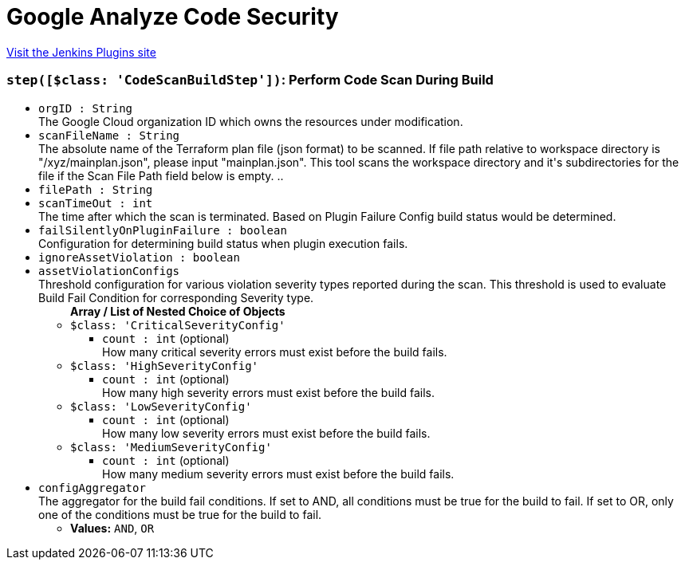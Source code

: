 = Google Analyze Code Security
:page-layout: pipelinesteps

:notitle:
:description:
:author:
:email: jenkinsci-users@googlegroups.com
:sectanchors:
:toc: left
:compat-mode!:


++++
<a href="https://plugins.jenkins.io/google-analyze-code-security">Visit the Jenkins Plugins site</a>
++++


=== `step([$class: 'CodeScanBuildStep'])`: Perform Code Scan During Build
++++
<ul><li><code>orgID : String</code>
<div><div>
 The Google Cloud organization ID which owns the resources under modification.
</div></div>

</li>
<li><code>scanFileName : String</code>
<div><div>
 The absolute name of the Terraform plan file (json format) to be scanned. If file path relative to workspace directory is "/xyz/mainplan.json", please input "mainplan.json". This tool scans the workspace directory and it's subdirectories for the file if the Scan File Path field below is empty. ..
</div></div>

</li>
<li><code>filePath : String</code>
</li>
<li><code>scanTimeOut : int</code>
<div><div>
 The time after which the scan is terminated. Based on Plugin Failure Config build status would be determined.
</div></div>

</li>
<li><code>failSilentlyOnPluginFailure : boolean</code>
<div><div>
 Configuration for determining build status when plugin execution fails.
</div></div>

</li>
<li><code>ignoreAssetViolation : boolean</code>
</li>
<li><code>assetViolationConfigs</code>
<div><div>
 Threshold configuration for various violation severity types reported during the scan. This threshold is used to evaluate Build Fail Condition for corresponding Severity type.
</div></div>

<ul><b>Array / List of Nested Choice of Objects</b>
<li><code>$class: 'CriticalSeverityConfig'</code><div>
<ul><li><code>count : int</code> (optional)
<div><div>
 How many critical severity errors must exist before the build fails.
</div></div>

</li>
</ul></div></li>
<li><code>$class: 'HighSeverityConfig'</code><div>
<ul><li><code>count : int</code> (optional)
<div><div>
 How many high severity errors must exist before the build fails.
</div></div>

</li>
</ul></div></li>
<li><code>$class: 'LowSeverityConfig'</code><div>
<ul><li><code>count : int</code> (optional)
<div><div>
 How many low severity errors must exist before the build fails.
</div></div>

</li>
</ul></div></li>
<li><code>$class: 'MediumSeverityConfig'</code><div>
<ul><li><code>count : int</code> (optional)
<div><div>
 How many medium severity errors must exist before the build fails.
</div></div>

</li>
</ul></div></li>
</ul></li>
<li><code>configAggregator</code>
<div><div>
 The aggregator for the build fail conditions. If set to AND, all conditions must be true for the build to fail. If set to OR, only one of the conditions must be true for the build to fail.
</div></div>

<ul><li><b>Values:</b> <code>AND</code>, <code>OR</code></li></ul></li>
</ul>


++++
